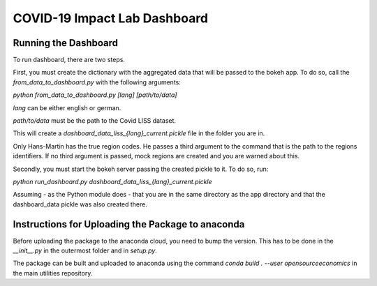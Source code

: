 
COVID-19 Impact Lab Dashboard
=============================


Running the Dashboard
----------------------

To run dashboard, there are two steps.

First, you must create the dictionary with the aggregated data that will be passed to
the bokeh app. To do so, call the `from_data_to_dashboard.py` with the following arguments:

`python from_data_to_dashboard.py [lang] [path/to/data]`

`lang` can be either english or german.

`path/to/data` must be the path to the Covid LISS dataset.

This will create a `dashboard_data_liss_{lang}_current.pickle` file in the folder you are in.

Only Hans-Martin has the true region codes. He passes a third argument to the command
that is the path to the regions identifiers. If no third argument is passed, mock regions
are created and you are warned about this.

Secondly, you must start the bokeh server passing the created pickle to it. To do so, run:

`python run_dashboard.py dashboard_data_liss_{lang}_current.pickle`

Assuming - as the Python module does - that you are in the same directory as the app
directory and that the dashboard_data pickle was also created there.


Instructions for Uploading the Package to anaconda
---------------------------------------------------

Before uploading the package to the anaconda cloud, you need to bump the version.
This has to be done in the `__init__.py` in the outermost folder and in `setup.py`.

The package can be built and uploaded to anaconda using the command
`conda build . --user opensourceeconomics` in the main utilities repository.
